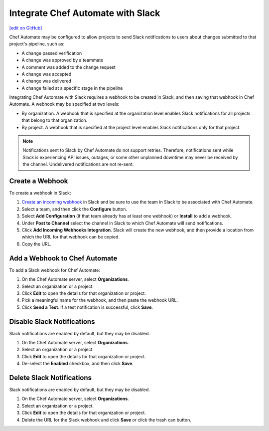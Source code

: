 .. THIS PAGE IS IDENTICAL TO docs.chef.io/integrate_delivery_slack.html BY DESIGN
.. THIS PAGE IS LOCATED AT THE /delivery/ PATH.

=====================================================
Integrate Chef Automate with Slack
=====================================================
`[edit on GitHub] <https://github.com/chef/chef-web-docs/blob/master/chef_master/source/integrate_delivery_slack.rst>`__

.. tag chef_automate_mark

.. image:: ../../images/chef_automate_full.png
   :width: 40px
   :height: 17px

.. end_tag

Chef Automate may be configured to allow projects to send Slack notifications to users about changes submitted to that project's pipeline, such as:

* A change passed verification
* A change was approved by a teammate
* A comment was added to the change request
* A change was accepted
* A change was delivered
* A change failed at a specific stage in the pipeline

Integrating Chef Automate with Slack requires a webhook to be created in Slack, and then saving that webhook in Chef Automate. A webhook may be specified at two levels:

* By organization. A webhook that is specified at the organization level enables Slack notifications for all projects that belong to that organization. 
* By project. A webhook that is specified at the project level enables Slack notifications only for that project.

.. note:: Notifications sent to Slack by Chef Automate do not support retries. Therefore, notifications sent while Slack is experiencing API issues, outages, or some other unplanned downtime may never be received by the channel. Undelivered notifications are not re-sent.

Create a Webhook
=====================================================
To create a webhook in Slack:

#. `Create an incoming webhook <https://slack.com/apps/A0F7XDUAZ-incoming-webhooks>`__ in Slack and be sure to use the team in Slack to be associated with Chef Automate.
#. Select a team, and then click the **Configure** button.
#. Select **Add Configuration** (if that team already has at least one webhook) or **Install** to add a webhook.
#. Under **Post to Channel** select the channel in Slack to which Chef Automate will send notifications.
#. Click **Add Incoming Webhooks Integration**. Slack will create the new webhook, and then provide a location from which the URL for that webhook can be copied.
#. Copy the URL.

Add a Webhook to Chef Automate
=====================================================
To add a Slack webhook for Chef Automate:

#. On the Chef Automate server, select **Organizations**.
#. Select an organization or a project.
#. Click **Edit** to open the details for that organization or project.
#. Pick a meaningful name for the webhook, and then paste the webhook URL.
#. Click **Send a Test**. If a test notification is successful, click **Save**.

Disable Slack Notifications
=====================================================
Slack notifications are enabled by default, but they may be disabled.

#. On the Chef Automate server, select **Organizations**.
#. Select an organization or a project.
#. Click **Edit** to open the details for that organization or project.
#. De-select the **Enabled** checkbox, and then click **Save**.

Delete Slack Notifications
=====================================================
Slack notifications are enabled by default, but they may be disabled.

#. On the Chef Automate server, select **Organizations**.
#. Select an organization or a project.
#. Click **Edit** to open the details for that organization or project.
#. Delete the URL for the Slack webhook and click **Save** or click the trash can button.
